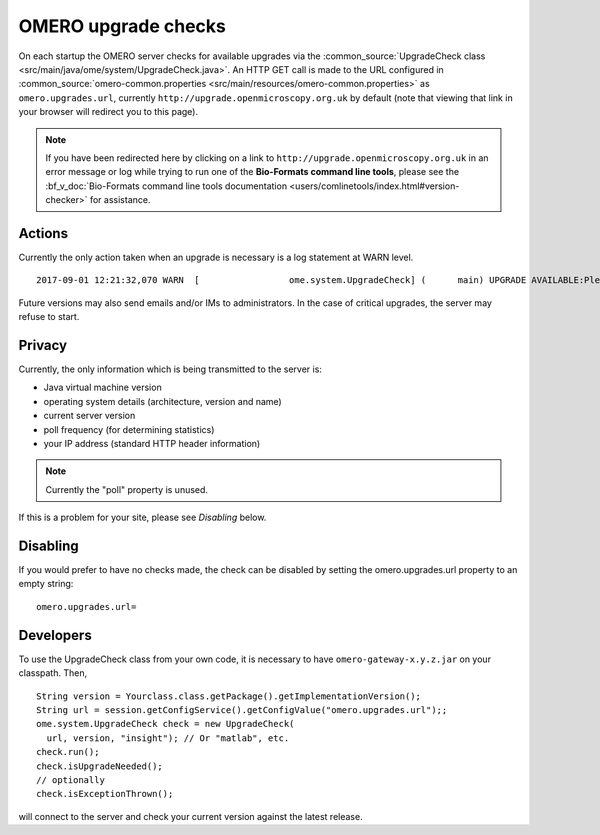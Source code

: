 OMERO upgrade checks
====================

On each startup the OMERO server checks for available upgrades via the
:common_source:`UpgradeCheck class
<src/main/java/ome/system/UpgradeCheck.java>`.
An HTTP GET call is made to the URL configured in
:common_source:`omero-common.properties <src/main/resources/omero-common.properties>` as ``omero.upgrades.url``, currently
``http://upgrade.openmicroscopy.org.uk`` by default (note that viewing that link
in your browser will redirect you to this page).

.. note:: If you have been redirected here by clicking on a link to 
    ``http://upgrade.openmicroscopy.org.uk`` in an error message or log while 
    trying to run one of the **Bio-Formats command line tools**, please see 
    the :bf_v_doc:`Bio-Formats command line tools documentation 
    <users/comlinetools/index.html#version-checker>` for assistance.


Actions
-------

Currently the only action taken when an upgrade is necessary is a log
statement at WARN level.

.. parsed-literal::

    2017-09-01 12:21:32,070 WARN  [                 ome.system.UpgradeCheck] (      main) UPGRADE AVAILABLE:Please upgrade to |release| See https://downloads.openmicroscopy.org/latest/omero for the latest version

Future versions may also send emails and/or IMs to administrators. In
the case of critical upgrades, the server may refuse to start.

Privacy
-------

Currently, the only information which is being transmitted to the server
is:

-  Java virtual machine version
-  operating system details (architecture, version and name)
-  current server version
-  poll frequency (for determining statistics)
-  your IP address (standard HTTP header information)

.. note:: Currently the "poll" property is unused.

If this is a problem for your site, please see *Disabling* below.

Disabling
---------

If you would prefer to have no checks made, the check can be disabled by
setting the omero.upgrades.url property to an empty string:

::

    omero.upgrades.url=

Developers
----------

To use the UpgradeCheck class from your own
code, it is necessary to have ``omero-gateway-x.y.z.jar`` on your classpath. Then,

::

        String version = Yourclass.class.getPackage().getImplementationVersion();
        String url = session.getConfigService().getConfigValue("omero.upgrades.url");;
        ome.system.UpgradeCheck check = new UpgradeCheck(
          url, version, "insight"); // Or "matlab", etc.
        check.run();
        check.isUpgradeNeeded();
        // optionally
        check.isExceptionThrown();

will connect to the server and check your current version against the
latest release.

.. seealso:: 


    :doc:`/sysadmins/unix/server-installation`
        Instructions for installing OMERO.server on UNIX and UNIX-like
        platforms

    :doc:`/sysadmins/server-upgrade`
        Instructions for upgrading OMERO.server 

    :doc:`/sysadmins/server-security`
        Description of OMERO security practices
